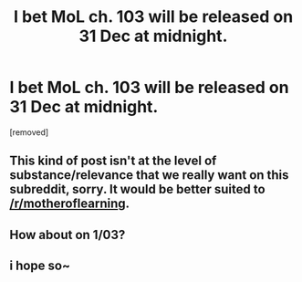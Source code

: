 #+TITLE: I bet MoL ch. 103 will be released on 31 Dec at midnight.

* I bet MoL ch. 103 will be released on 31 Dec at midnight.
:PROPERTIES:
:Score: 0
:DateUnix: 1577551558.0
:DateShort: 2019-Dec-28
:END:
[removed]


** This kind of post isn't at the level of substance/relevance that we really want on this subreddit, sorry. It would be better suited to [[/r/motheroflearning]].
:PROPERTIES:
:Author: alexanderwales
:Score: 1
:DateUnix: 1577558980.0
:DateShort: 2019-Dec-28
:END:


** How about on 1/03?
:PROPERTIES:
:Author: ThreeTiredPenguins
:Score: 3
:DateUnix: 1577555353.0
:DateShort: 2019-Dec-28
:END:


** i hope so~
:PROPERTIES:
:Author: MagicwaffIez
:Score: 1
:DateUnix: 1577553114.0
:DateShort: 2019-Dec-28
:END:
